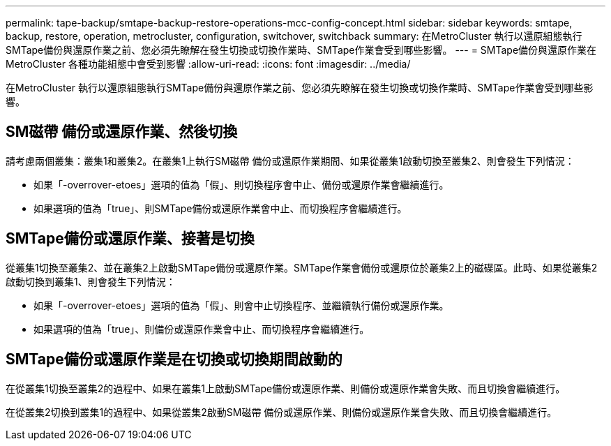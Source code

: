 ---
permalink: tape-backup/smtape-backup-restore-operations-mcc-config-concept.html 
sidebar: sidebar 
keywords: smtape, backup, restore, operation, metrocluster, configuration, switchover, switchback 
summary: 在MetroCluster 執行以還原組態執行SMTape備份與還原作業之前、您必須先瞭解在發生切換或切換作業時、SMTape作業會受到哪些影響。 
---
= SMTape備份與還原作業在MetroCluster 各種功能組態中會受到影響
:allow-uri-read: 
:icons: font
:imagesdir: ../media/


[role="lead"]
在MetroCluster 執行以還原組態執行SMTape備份與還原作業之前、您必須先瞭解在發生切換或切換作業時、SMTape作業會受到哪些影響。



== SM磁帶 備份或還原作業、然後切換

請考慮兩個叢集：叢集1和叢集2。在叢集1上執行SM磁帶 備份或還原作業期間、如果從叢集1啟動切換至叢集2、則會發生下列情況：

* 如果「-overrover-etoes」選項的值為「假」、則切換程序會中止、備份或還原作業會繼續進行。
* 如果選項的值為「true」、則SMTape備份或還原作業會中止、而切換程序會繼續進行。




== SMTape備份或還原作業、接著是切換

從叢集1切換至叢集2、並在叢集2上啟動SMTape備份或還原作業。SMTape作業會備份或還原位於叢集2上的磁碟區。此時、如果從叢集2啟動切換到叢集1、則會發生下列情況：

* 如果「-overrover-etoes」選項的值為「假」、則會中止切換程序、並繼續執行備份或還原作業。
* 如果選項的值為「true」、則備份或還原作業會中止、而切換程序會繼續進行。




== SMTape備份或還原作業是在切換或切換期間啟動的

在從叢集1切換至叢集2的過程中、如果在叢集1上啟動SMTape備份或還原作業、則備份或還原作業會失敗、而且切換會繼續進行。

在從叢集2切換到叢集1的過程中、如果從叢集2啟動SM磁帶 備份或還原作業、則備份或還原作業會失敗、而且切換會繼續進行。
